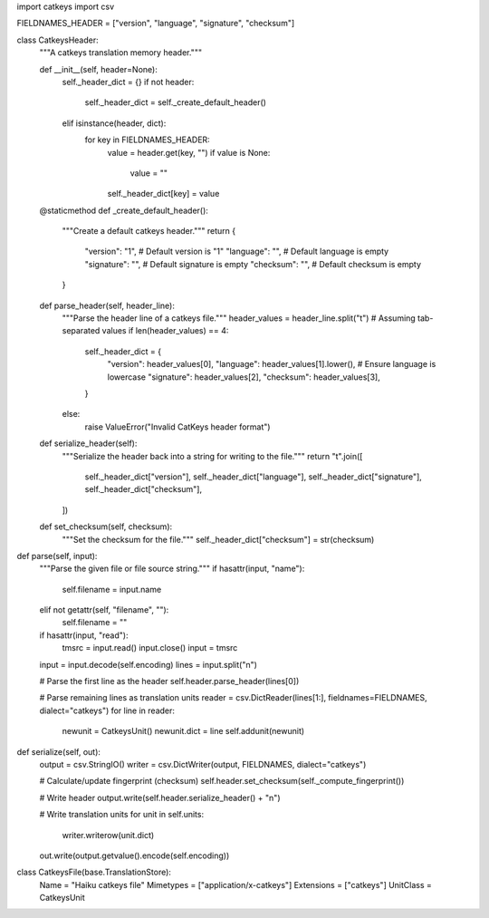 import catkeys 
import csv 

FIELDNAMES_HEADER = ["version", "language", "signature", "checksum"]

class CatkeysHeader:
    """A catkeys translation memory header."""
    
    def __init__(self, header=None):
        self._header_dict = {}
        if not header:
            self._header_dict = self._create_default_header()
        elif isinstance(header, dict):
            for key in FIELDNAMES_HEADER:
                value = header.get(key, "")
                if value is None:
                    value = ""
                self._header_dict[key] = value

    @staticmethod
    def _create_default_header():
        """Create a default catkeys header."""
        return {
            "version": "1",                # Default version is "1"
            "language": "",                 # Default language is empty
            "signature": "",                # Default signature is empty
            "checksum": "",                 # Default checksum is empty
        }

    def parse_header(self, header_line):
        """Parse the header line of a catkeys file."""
        header_values = header_line.split("\t")  # Assuming tab-separated values
        if len(header_values) == 4:
            self._header_dict = {
                "version": header_values[0],
                "language": header_values[1].lower(),   # Ensure language is lowercase
                "signature": header_values[2],
                "checksum": header_values[3],
            }
        else:
            raise ValueError("Invalid CatKeys header format")
    
    def serialize_header(self):
        """Serialize the header back into a string for writing to the file."""
        return "\t".join([
            self._header_dict["version"],
            self._header_dict["language"],
            self._header_dict["signature"],
            self._header_dict["checksum"],
        ])
    
    def set_checksum(self, checksum):
        """Set the checksum for the file."""
        self._header_dict["checksum"] = str(checksum)
def parse(self, input):
    """Parse the given file or file source string."""
    if hasattr(input, "name"):
        self.filename = input.name
    elif not getattr(self, "filename", ""):
        self.filename = ""
    if hasattr(input, "read"):
        tmsrc = input.read()
        input.close()
        input = tmsrc
    input = input.decode(self.encoding)
    lines = input.split("\n")

    # Parse the first line as the header
    self.header.parse_header(lines[0])
    
    # Parse remaining lines as translation units
    reader = csv.DictReader(lines[1:], fieldnames=FIELDNAMES, dialect="catkeys")
    for line in reader:
        newunit = CatkeysUnit()
        newunit.dict = line
        self.addunit(newunit)
def serialize(self, out):
    output = csv.StringIO()
    writer = csv.DictWriter(output, FIELDNAMES, dialect="catkeys")

    # Calculate/update fingerprint (checksum)
    self.header.set_checksum(self._compute_fingerprint())

    # Write header
    output.write(self.header.serialize_header() + "\n")
    
    # Write translation units
    for unit in self.units:
        writer.writerow(unit.dict)
    
    out.write(output.getvalue().encode(self.encoding))

class CatkeysFile(base.TranslationStore):
    Name = "Haiku catkeys file"
    Mimetypes = ["application/x-catkeys"]
    Extensions = ["catkeys"]
    UnitClass = CatkeysUnit
